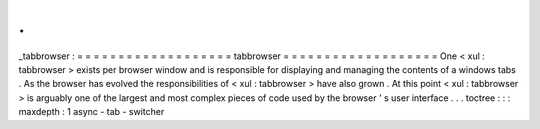 .
.
_tabbrowser
:
=
=
=
=
=
=
=
=
=
=
=
=
=
=
=
=
=
=
=
tabbrowser
=
=
=
=
=
=
=
=
=
=
=
=
=
=
=
=
=
=
=
One
<
xul
:
tabbrowser
>
exists
per
browser
window
and
is
responsible
for
displaying
and
managing
the
contents
of
a
windows
tabs
.
As
the
browser
has
evolved
the
responsibilities
of
<
xul
:
tabbrowser
>
have
also
grown
.
At
this
point
<
xul
:
tabbrowser
>
is
arguably
one
of
the
largest
and
most
complex
pieces
of
code
used
by
the
browser
'
s
user
interface
.
.
.
toctree
:
:
:
maxdepth
:
1
async
-
tab
-
switcher
